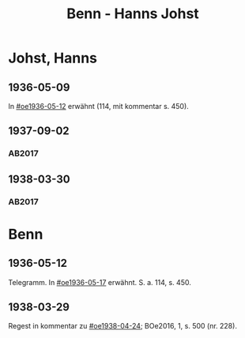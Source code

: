 #+STARTUP: content
#+STARTUP: showall
# +STARTUP: showeverything
#+TITLE: Benn - Hanns Johst

* Johst, Hanns
:PROPERTIES:
:EMPF:     1
:FROM: Benn
:TO: Johst, Hanns
:GEB:      1890
:TOD:      1978
:END:
** 1936-05-09
In [[#oe1936-05-12]] erwähnt (114, mit kommentar s. 450).
** 1937-09-02
   :PROPERTIES:
   :CUSTOM_ID: joh1937-09-02
   :TRAD: DLA/Benn (durchschlag)
   :ORT: Berlin
   :END:
*** AB2017
    :PROPERTIES:
    :NR:       85
    :S:        88-90
    :AUSL:     
    :FAKS:     
    :S_KOM:    434
    :VORL:     
    :END:
** 1938-03-30
   :PROPERTIES:
   :CUSTOM_ID: joh1938-03-30
   :TRAD: DLA/Benn (durchschlag)
   :ORT: Berlin
   :END:
*** AB2017
    :PROPERTIES:
    :NR:       89
    :S:        94-96
    :AUSL:     
    :FAKS:     
    :S_KOM:    437-38
    :VORL:     
    :END:
* Benn
** 1936-05-12
   :PROPERTIES:
   :TRAD:     
   :END:      
Telegramm. In [[#oe1936-05-17]] erwähnt.  S. a. 114, s. 450.
** 1938-03-29
   :PROPERTIES:
   :CUSTOM_ID: jo1938-03-29
   :TRAD: 
   :END:      
Regest in kommentar zu  [[#oe1938-04-24]]; BOe2016, 1, s. 500 (nr. 228).
